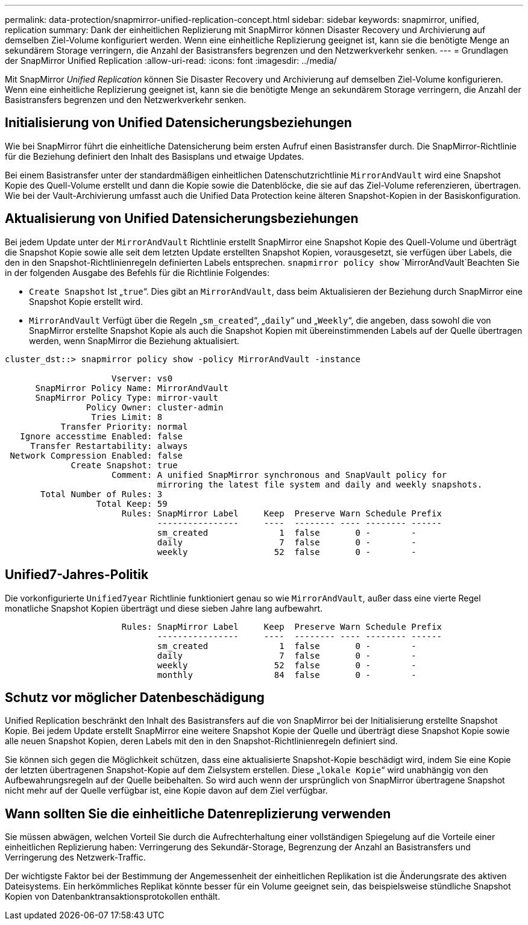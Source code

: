 ---
permalink: data-protection/snapmirror-unified-replication-concept.html 
sidebar: sidebar 
keywords: snapmirror, unified, replication 
summary: Dank der einheitlichen Replizierung mit SnapMirror können Disaster Recovery und Archivierung auf demselben Ziel-Volume konfiguriert werden. Wenn eine einheitliche Replizierung geeignet ist, kann sie die benötigte Menge an sekundärem Storage verringern, die Anzahl der Basistransfers begrenzen und den Netzwerkverkehr senken. 
---
= Grundlagen der SnapMirror Unified Replication
:allow-uri-read: 
:icons: font
:imagesdir: ../media/


[role="lead"]
Mit SnapMirror _Unified Replication_ können Sie Disaster Recovery und Archivierung auf demselben Ziel-Volume konfigurieren. Wenn eine einheitliche Replizierung geeignet ist, kann sie die benötigte Menge an sekundärem Storage verringern, die Anzahl der Basistransfers begrenzen und den Netzwerkverkehr senken.



== Initialisierung von Unified Datensicherungsbeziehungen

Wie bei SnapMirror führt die einheitliche Datensicherung beim ersten Aufruf einen Basistransfer durch. Die SnapMirror-Richtlinie für die Beziehung definiert den Inhalt des Basisplans und etwaige Updates.

Bei einem Basistransfer unter der standardmäßigen einheitlichen Datenschutzrichtlinie `MirrorAndVault` wird eine Snapshot Kopie des Quell-Volume erstellt und dann die Kopie sowie die Datenblöcke, die sie auf das Ziel-Volume referenzieren, übertragen. Wie bei der Vault-Archivierung umfasst auch die Unified Data Protection keine älteren Snapshot-Kopien in der Basiskonfiguration.



== Aktualisierung von Unified Datensicherungsbeziehungen

Bei jedem Update unter der `MirrorAndVault` Richtlinie erstellt SnapMirror eine Snapshot Kopie des Quell-Volume und überträgt die Snapshot Kopie sowie alle seit dem letzten Update erstellten Snapshot Kopien, vorausgesetzt, sie verfügen über Labels, die den in den Snapshot-Richtlinienregeln definierten Labels entsprechen.  `snapmirror policy show` `MirrorAndVault`Beachten Sie in der folgenden Ausgabe des Befehls für die Richtlinie Folgendes:

* `Create Snapshot` Ist „`true`“. Dies gibt an `MirrorAndVault`, dass beim Aktualisieren der Beziehung durch SnapMirror eine Snapshot Kopie erstellt wird.
* `MirrorAndVault` Verfügt über die Regeln „`sm_created`“, „`daily`“ und „`Weekly`“, die angeben, dass sowohl die von SnapMirror erstellte Snapshot Kopie als auch die Snapshot Kopien mit übereinstimmenden Labels auf der Quelle übertragen werden, wenn SnapMirror die Beziehung aktualisiert.


[listing]
----
cluster_dst::> snapmirror policy show -policy MirrorAndVault -instance

                     Vserver: vs0
      SnapMirror Policy Name: MirrorAndVault
      SnapMirror Policy Type: mirror-vault
                Policy Owner: cluster-admin
                 Tries Limit: 8
           Transfer Priority: normal
   Ignore accesstime Enabled: false
     Transfer Restartability: always
 Network Compression Enabled: false
             Create Snapshot: true
                     Comment: A unified SnapMirror synchronous and SnapVault policy for
                              mirroring the latest file system and daily and weekly snapshots.
       Total Number of Rules: 3
                  Total Keep: 59
                       Rules: SnapMirror Label     Keep  Preserve Warn Schedule Prefix
                              ----------------     ----  -------- ---- -------- ------
                              sm_created              1  false       0 -        -
                              daily                   7  false       0 -        -
                              weekly                 52  false       0 -        -
----


== Unified7-Jahres-Politik

Die vorkonfigurierte `Unified7year` Richtlinie funktioniert genau so wie `MirrorAndVault`, außer dass eine vierte Regel monatliche Snapshot Kopien überträgt und diese sieben Jahre lang aufbewahrt.

[listing]
----

                       Rules: SnapMirror Label     Keep  Preserve Warn Schedule Prefix
                              ----------------     ----  -------- ---- -------- ------
                              sm_created              1  false       0 -        -
                              daily                   7  false       0 -        -
                              weekly                 52  false       0 -        -
                              monthly                84  false       0 -        -
----


== Schutz vor möglicher Datenbeschädigung

Unified Replication beschränkt den Inhalt des Basistransfers auf die von SnapMirror bei der Initialisierung erstellte Snapshot Kopie. Bei jedem Update erstellt SnapMirror eine weitere Snapshot Kopie der Quelle und überträgt diese Snapshot Kopie sowie alle neuen Snapshot Kopien, deren Labels mit den in den Snapshot-Richtlinienregeln definiert sind.

Sie können sich gegen die Möglichkeit schützen, dass eine aktualisierte Snapshot-Kopie beschädigt wird, indem Sie eine Kopie der letzten übertragenen Snapshot-Kopie auf dem Zielsystem erstellen. Diese „`lokale Kopie`“ wird unabhängig von den Aufbewahrungsregeln auf der Quelle beibehalten. So wird auch wenn der ursprünglich von SnapMirror übertragene Snapshot nicht mehr auf der Quelle verfügbar ist, eine Kopie davon auf dem Ziel verfügbar.



== Wann sollten Sie die einheitliche Datenreplizierung verwenden

Sie müssen abwägen, welchen Vorteil Sie durch die Aufrechterhaltung einer vollständigen Spiegelung auf die Vorteile einer einheitlichen Replizierung haben: Verringerung des Sekundär-Storage, Begrenzung der Anzahl an Basistransfers und Verringerung des Netzwerk-Traffic.

Der wichtigste Faktor bei der Bestimmung der Angemessenheit der einheitlichen Replikation ist die Änderungsrate des aktiven Dateisystems. Ein herkömmliches Replikat könnte besser für ein Volume geeignet sein, das beispielsweise stündliche Snapshot Kopien von Datenbanktransaktionsprotokollen enthält.
